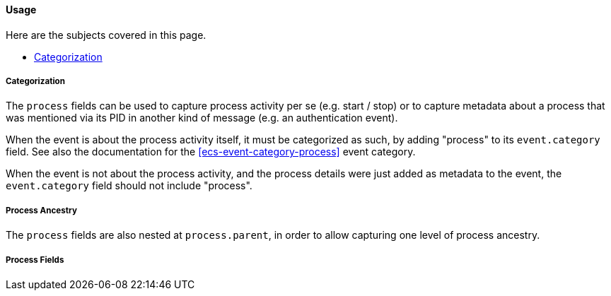 [[ecs-process-usage]]
==== Usage

Here are the subjects covered in this page.

* <<ecs-process-usage-categorization>>

[discrete]
[[ecs-process-usage-categorization]]
===== Categorization

The `process` fields can be used to capture process activity per se (e.g. start /
stop) or to capture metadata about a process that was mentioned via its PID in
another kind of message (e.g. an authentication event).

When the event is about the process activity itself, it must be categorized as
such, by adding "process" to its `event.category` field. See also the documentation
for the <<ecs-event-category-process>> event category.

When the event is not about the process activity, and the process details were
just added as metadata to the event, the `event.category` field should not include
"process".

[discrete]
[[ecs-process-usage-ancestry]]
===== Process Ancestry

The `process` fields are also nested at `process.parent`, in order to allow capturing
one level of process ancestry.

// The following is not by design, it's simply that nobody's added it to ECS yet.
// It may be useful to mention, but people may mistake this for a decision to not
// support it officially, which it is not...
//
// If more levels of ancestry are needed, they should be captured as custom fields.
// A common practice for multiple levels of ancestry is simply to capture all parent
// PIDs as an array field.



[discrete]
[[ecs-process-usage-fields]]
===== Process Fields

